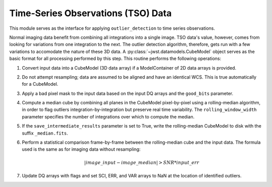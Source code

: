 .. _outlier-detection-tso:

Time-Series Observations (TSO) Data
===================================

This module serves as the interface for applying ``outlier_detection`` to time
series observations.

Normal imaging data benefit from combining all integrations into a
single image. TSO data's value, however, comes from looking for variations from one
integration to the next.  The outlier detection algorithm, therefore, gets run with 
a few variations to accomodate the nature of these 3D data.
A :py:class:`~jwst.datamodels.CubeModel` object serves as the basic format for all
processing performed by this step. This routine performs the following operations:

#. Convert input data into a CubeModel (3D data array) if a ModelContainer
   of 2D data arrays is provided.

#. Do not attempt resampling; data are assumed to be aligned and have an identical WCS.
   This is true automatically for a CubeModel.

#. Apply a bad pixel mask to the input data based on the input DQ arrays and the ``good_bits``
   parameter.

#. Compute a median cube by combining all planes in the CubeModel pixel-by-pixel using a
   rolling-median algorithm, in order to flag outliers integration-by-integration but
   preserve real time variability. The ``rolling_window_width`` parameter specifies the
   number of integrations over which to compute the median.

#. If the ``save_intermediate_results`` parameter is set to True, write the rolling-median
   CubeModel to disk with the suffix ``_median.fits``.

#. Perform a statistical comparison frame-by-frame between the rolling-median cube and 
   the input data. The formula used is the same as for imaging data without resampling:
   
   .. math:: | image\_input - image\_median | > SNR * input\_err

#. Update DQ arrays with flags and set SCI, ERR, and VAR arrays to NaN at the location
   of identified outliers.

